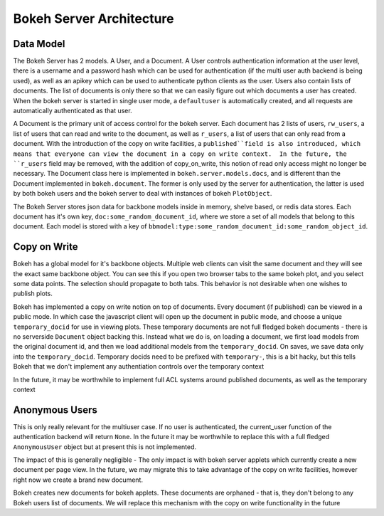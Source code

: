 .. _devguide_server:

Bokeh Server Architecture
=========================

Data Model
----------
The Bokeh Server has 2 models.  A User, and a Document.  A User controls authentication information at the user level, there is a username and a password hash which can be used for authentication (if the multi user auth backend is being used), as well as an apikey which can be used to authenticate python clients as the user.  Users also contain lists of documents.  The list of documents is only there so that we can easily figure out which documents a user has created.  When the bokeh server is started in single user mode, a ``defaultuser`` is automatically created, and all requests are automatically authenticated as that user.

A Document is the primary unit of access control for the bokeh server.  Each document has 2 lists of users, ``rw_users``, a list of users that can read and write to the document, as well as ``r_users``, a list of users that can only read from a document.  With the introduction of the copy on write facilities, a ``published``field is also introduced, which means that everyone can view the document in a copy on write context.  In the future, the ``r_users`` field may be removed, with the addition of copy_on_write, this notion of read only access might no longer be necessary.  The Document class here is implemented in ``bokeh.server.models.docs``, and is different than the Document implemented in ``bokeh.document``.  The former is only used by the server for authentication, the latter is used by both bokeh users and the bokeh server to deal with instances of bokeh ``PlotObject``.

The Bokeh Server stores json data for backbone models inside in memory, shelve based, or redis data stores.  Each document has it's own key, ``doc:some_random_document_id``, where we store a set of all models that belong to this document.  Each model is stored
with a key of ``bbmodel:type:some_random_document_id:some_random_object_id``.

Copy on Write
-------------
Bokeh has a global model for it's backbone objects.  Multiple web clients can visit the same document and they will see the exact same backbone object.  You can see this if you
open two browser tabs to the same bokeh plot, and you select some data points.  The selection should propagate to both tabs.  This behavior is not desirable when one wishes to publish plots.

Bokeh has implemented a copy on write notion on top of documents.  Every document (if published)  can be viewed in a public mode.  In which case the javascript client will open up the document in public mode, and choose a unique ``temporary_docid`` for use in viewing plots.  These temporary documents are not full fledged bokeh documents - there is no serverside ``Document`` object backing this.  Instead what we do is, on loading a document, we first load models from the original document id, and then we load additional models from the ``temporary_docid``.  On saves, we save data only into the ``temporary_docid``.  Temporary docids need to be prefixed with ``temporary-``, this is a bit hacky, but this tells Bokeh that we don't implement any authentiation controls over the temporary context

In the future, it may be worthwhile to implement full ACL systems around published documents, as well as the temporary context

Anonymous Users
---------------
This is only really relevant for the multiuser case.  If no user is authenticated, the current_user function of the authentication backend will return ``None``.  In the future it may be worthwhile to replace this with a full fledged ``AnonymousUser`` object but at present this is not implemented.

The impact of this is generally negligible - The only impact is with bokeh server applets which currently create a new document per page view.  In the future, we may migrate this to take advantage of the copy on write facilities, however right now we create a brand new document.

Bokeh creates new documents for bokeh applets.  These documents are orphaned - that is, they don't belong to any Bokeh users list of documents.  We will replace this mechanism with the copy on write functionality in the future
